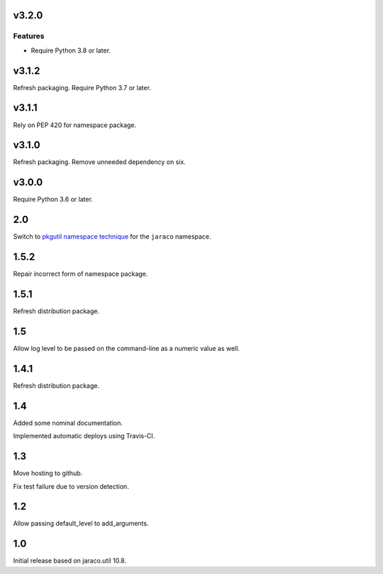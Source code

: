 v3.2.0
======

Features
--------

- Require Python 3.8 or later.


v3.1.2
======

Refresh packaging. Require Python 3.7 or later.

v3.1.1
======

Rely on PEP 420 for namespace package.

v3.1.0
======

Refresh packaging. Remove unneeded dependency on six.

v3.0.0
======

Require Python 3.6 or later.

2.0
===

Switch to `pkgutil namespace technique
<https://packaging.python.org/guides/packaging-namespace-packages/#pkgutil-style-namespace-packages>`_
for the ``jaraco`` namespace.

1.5.2
=====

Repair incorrect form of namespace package.

1.5.1
=====

Refresh distribution package.

1.5
===

Allow log level to be passed on the command-line
as a numeric value as well.

1.4.1
=====

Refresh distribution package.

1.4
===

Added some nominal documentation.

Implemented automatic deploys using Travis-CI.

1.3
===

Move hosting to github.

Fix test failure due to version detection.

1.2
===

Allow passing default_level to add_arguments.

1.0
===

Initial release based on jaraco.util 10.8.
